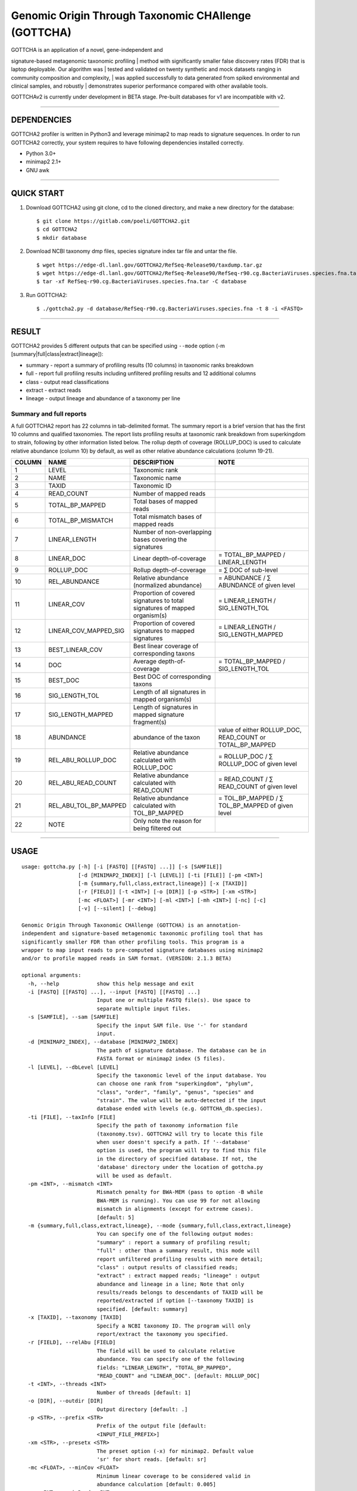 Genomic Origin Through Taxonomic CHAllenge (GOTTCHA)
====================================================

|Build Status|

| GOTTCHA is an application of a novel, gene-independent and
signature-based metagenomic taxonomic profiling
| method with significantly smaller false discovery rates (FDR) that is
laptop deployable. Our algorithm was
| tested and validated on twenty synthetic and mock datasets ranging in
community composition and complexity,
| was applied successfully to data generated from spiked environmental
and clinical samples, and robustly
| demonstrates superior performance compared with other available tools.

GOTTCHAv2 is currently under development in BETA stage. Pre-built
databases for v1 are incompatible with v2.

--------------

DEPENDENCIES
------------

GOTTCHA2 profiler is written in Python3 and leverage minimap2 to map
reads to signature sequences. In order to run GOTTCHA2 correctly, your
system requires to have following dependencies installed correctly.

-  Python 3.0+
-  minimap2 2.1+
-  GNU awk

--------------

QUICK START
-----------

#. Download GOTTCHA2 using git clone, cd to the cloned directory, and
   make a new directory for the database:

   ::

       $ git clone https://gitlab.com/poeli/GOTTCHA2.git
       $ cd GOTTCHA2
       $ mkdir database

#. Download NCBI taxonomy dmp files, species signature index tar file
   and untar the file.

   ::

       $ wget https://edge-dl.lanl.gov/GOTTCHA2/RefSeq-Release90/taxdump.tar.gz
       $ wget https://edge-dl.lanl.gov/GOTTCHA2/RefSeq-Release90/RefSeq-r90.cg.BacteriaViruses.species.fna.tar
       $ tar -xf RefSeq-r90.cg.BacteriaViruses.species.fna.tar -C database

#. Run GOTTCHA2:

   ::

       $ ./gottcha2.py -d database/RefSeq-r90.cg.BacteriaViruses.species.fna -t 8 -i <FASTQ>

--------------

RESULT
------

GOTTCHA2 provides 5 different outputs that can be specified using
``--mode`` option (-m [summary\|full\|class\|extract\|lineage]):

-  summary - report a summary of profiling results (10 columns) in
   taxonomic ranks breakdown
-  full - report full profiling results including unfiltered profiling
   results and 12 additional columns
-  class - output read classifications
-  extract - extract reads
-  lineage - output lineage and abundance of a taxonomy per line

Summary and full reports
^^^^^^^^^^^^^^^^^^^^^^^^

A full GOTTCHA2 report has 22 columns in tab-delimited format. The
summary report is a brief version that has the first 10 columns and
qualified taxonomies. The report lists profiling results at taxonomic
rank breakdown from superkingdom to strain, following by other
information listed below. The rollup depth of coverage (ROLLUP\_DOC) is
used to calculate relative abundance (column 10) by default, as well as
other relative abundance calculations (column 19-21).

+----------+-----------------------------+------------------------------------------------------------------------------+-----------------------------------------------------------------+
| COLUMN   | NAME                        | DESCRIPTION                                                                  | NOTE                                                            |
+==========+=============================+==============================================================================+=================================================================+
| 1        | LEVEL                       | Taxonomic rank                                                               |                                                                 |
+----------+-----------------------------+------------------------------------------------------------------------------+-----------------------------------------------------------------+
| 2        | NAME                        | Taxonomic name                                                               |                                                                 |
+----------+-----------------------------+------------------------------------------------------------------------------+-----------------------------------------------------------------+
| 3        | TAXID                       | Taxonomic ID                                                                 |                                                                 |
+----------+-----------------------------+------------------------------------------------------------------------------+-----------------------------------------------------------------+
| 4        | READ\_COUNT                 | Number of mapped reads                                                       |                                                                 |
+----------+-----------------------------+------------------------------------------------------------------------------+-----------------------------------------------------------------+
| 5        | TOTAL\_BP\_MAPPED           | Total bases of mapped reads                                                  |                                                                 |
+----------+-----------------------------+------------------------------------------------------------------------------+-----------------------------------------------------------------+
| 6        | TOTAL\_BP\_MISMATCH         | Total mismatch bases of mapped reads                                         |                                                                 |
+----------+-----------------------------+------------------------------------------------------------------------------+-----------------------------------------------------------------+
| 7        | LINEAR\_LENGTH              | Number of non-overlapping bases covering the signatures                      |                                                                 |
+----------+-----------------------------+------------------------------------------------------------------------------+-----------------------------------------------------------------+
| 8        | LINEAR\_DOC                 | Linear depth-of-coverage                                                     | = TOTAL\_BP\_MAPPED / LINEAR\_LENGTH                            |
+----------+-----------------------------+------------------------------------------------------------------------------+-----------------------------------------------------------------+
| 9        | ROLLUP\_DOC                 | Rollup depth-of-coverage                                                     | = ∑ DOC of sub-level                                            |
+----------+-----------------------------+------------------------------------------------------------------------------+-----------------------------------------------------------------+
| 10       | REL\_ABUNDANCE              | Relative abundance (normalized abundance)                                    | = ABUNDANCE / ∑ ABUNDANCE of given level                        |
+----------+-----------------------------+------------------------------------------------------------------------------+-----------------------------------------------------------------+
| 11       | LINEAR\_COV                 | Proportion of covered signatures to total signatures of mapped organism(s)   | = LINEAR\_LENGTH / SIG\_LENGTH\_TOL                             |
+----------+-----------------------------+------------------------------------------------------------------------------+-----------------------------------------------------------------+
| 12       | LINEAR\_COV\_MAPPED\_SIG    | Proportion of covered signatures to mapped signatures                        | = LINEAR\_LENGTH / SIG\_LENGTH\_MAPPED                          |
+----------+-----------------------------+------------------------------------------------------------------------------+-----------------------------------------------------------------+
| 13       | BEST\_LINEAR\_COV           | Best linear coverage of corresponding taxons                                 |                                                                 |
+----------+-----------------------------+------------------------------------------------------------------------------+-----------------------------------------------------------------+
| 14       | DOC                         | Average depth-of-coverage                                                    | = TOTAL\_BP\_MAPPED / SIG\_LENGTH\_TOL                          |
+----------+-----------------------------+------------------------------------------------------------------------------+-----------------------------------------------------------------+
| 15       | BEST\_DOC                   | Best DOC of corresponding taxons                                             |                                                                 |
+----------+-----------------------------+------------------------------------------------------------------------------+-----------------------------------------------------------------+
| 16       | SIG\_LENGTH\_TOL            | Length of all signatures in mapped organism(s)                               |                                                                 |
+----------+-----------------------------+------------------------------------------------------------------------------+-----------------------------------------------------------------+
| 17       | SIG\_LENGTH\_MAPPED         | Length of signatures in mapped signature fragment(s)                         |                                                                 |
+----------+-----------------------------+------------------------------------------------------------------------------+-----------------------------------------------------------------+
| 18       | ABUNDANCE                   | abundance of the taxon                                                       | value of either ROLLUP\_DOC, READ\_COUNT or TOTAL\_BP\_MAPPED   |
+----------+-----------------------------+------------------------------------------------------------------------------+-----------------------------------------------------------------+
| 19       | REL\_ABU\_ROLLUP\_DOC       | Relative abundance calculated with ROLLUP\_DOC                               | = ROLLUP\_DOC / ∑ ROLLUP\_DOC of given level                    |
+----------+-----------------------------+------------------------------------------------------------------------------+-----------------------------------------------------------------+
| 20       | REL\_ABU\_READ\_COUNT       | Relative abundance calculated with READ\_COUNT                               | = READ\_COUNT / ∑ READ\_COUNT of given level                    |
+----------+-----------------------------+------------------------------------------------------------------------------+-----------------------------------------------------------------+
| 21       | REL\_ABU\_TOL\_BP\_MAPPED   | Relative abundance calculated with TOL\_BP\_MAPPED                           | = TOL\_BP\_MAPPED / ∑ TOL\_BP\_MAPPED of given level            |
+----------+-----------------------------+------------------------------------------------------------------------------+-----------------------------------------------------------------+
| 22       | NOTE                        | Only note the reason for being filtered out                                  |                                                                 |
+----------+-----------------------------+------------------------------------------------------------------------------+-----------------------------------------------------------------+

--------------

USAGE
-----

::

    usage: gottcha.py [-h] [-i [FASTQ] [[FASTQ] ...]] [-s [SAMFILE]]
                      [-d [MINIMAP2_INDEX]] [-l [LEVEL]] [-ti [FILE]] [-pm <INT>]
                      [-m {summary,full,class,extract,lineage}] [-x [TAXID]]
                      [-r [FIELD]] [-t <INT>] [-o [DIR]] [-p <STR>] [-xm <STR>]
                      [-mc <FLOAT>] [-mr <INT>] [-ml <INT>] [-mh <INT>] [-nc] [-c]
                      [-v] [--silent] [--debug]

    Genomic Origin Through Taxonomic CHAllenge (GOTTCHA) is an annotation-
    independent and signature-based metagenomic taxonomic profiling tool that has
    significantly smaller FDR than other profiling tools. This program is a
    wrapper to map input reads to pre-computed signature databases using minimap2
    and/or to profile mapped reads in SAM format. (VERSION: 2.1.3 BETA)

    optional arguments:
      -h, --help            show this help message and exit
      -i [FASTQ] [[FASTQ] ...], --input [FASTQ] [[FASTQ] ...]
                            Input one or multiple FASTQ file(s). Use space to
                            separate multiple input files.
      -s [SAMFILE], --sam [SAMFILE]
                            Specify the input SAM file. Use '-' for standard
                            input.
      -d [MINIMAP2_INDEX], --database [MINIMAP2_INDEX]
                            The path of signature database. The database can be in
                            FASTA format or minimap2 index (5 files).
      -l [LEVEL], --dbLevel [LEVEL]
                            Specify the taxonomic level of the input database. You
                            can choose one rank from "superkingdom", "phylum",
                            "class", "order", "family", "genus", "species" and
                            "strain". The value will be auto-detected if the input
                            database ended with levels (e.g. GOTTCHA_db.species).
      -ti [FILE], --taxInfo [FILE]
                            Specify the path of taxonomy information file
                            (taxonomy.tsv). GOTTCHA2 will try to locate this file
                            when user doesn't specify a path. If '--database'
                            option is used, the program will try to find this file
                            in the directory of specified database. If not, the
                            'database' directory under the location of gottcha.py
                            will be used as default.
      -pm <INT>, --mismatch <INT>
                            Mismatch penalty for BWA-MEM (pass to option -B while
                            BWA-MEM is running). You can use 99 for not allowing
                            mismatch in alignments (except for extreme cases).
                            [default: 5]
      -m {summary,full,class,extract,lineage}, --mode {summary,full,class,extract,lineage}
                            You can specify one of the following output modes:
                            "summary" : report a summary of profiling result;
                            "full" : other than a summary result, this mode will
                            report unfiltered profiling results with more detail;
                            "class" : output results of classified reads;
                            "extract" : extract mapped reads; "lineage" : output
                            abundance and lineage in a line; Note that only
                            results/reads belongs to descendants of TAXID will be
                            reported/extracted if option [--taxonomy TAXID] is
                            specified. [default: summary]
      -x [TAXID], --taxonomy [TAXID]
                            Specify a NCBI taxonomy ID. The program will only
                            report/extract the taxonomy you specified.
      -r [FIELD], --relAbu [FIELD]
                            The field will be used to calculate relative
                            abundance. You can specify one of the following
                            fields: "LINEAR_LENGTH", "TOTAL_BP_MAPPED",
                            "READ_COUNT" and "LINEAR_DOC". [default: ROLLUP_DOC]
      -t <INT>, --threads <INT>
                            Number of threads [default: 1]
      -o [DIR], --outdir [DIR]
                            Output directory [default: .]
      -p <STR>, --prefix <STR>
                            Prefix of the output file [default:
                            <INPUT_FILE_PREFIX>]
      -xm <STR>, --presetx <STR>
                            The preset option (-x) for minimap2. Default value
                            'sr' for short reads. [default: sr]
      -mc <FLOAT>, --minCov <FLOAT>
                            Minimum linear coverage to be considered valid in
                            abundance calculation [default: 0.005]
      -mr <INT>, --minReads <INT>
                            Minimum number of reads to be considered valid in
                            abundance calculation [default: 3]
      -ml <INT>, --minLen <INT>
                            Minimum unique length to be considered valid in
                            abundance calculation [default: 60]
      -mh <INT>, --minMLRL <INT>
                            Minimum mean linear read length [default: 1]
      -nc, --noCutoff       Remove all cutoffs. This option is equivalent to use
                            [-mc 0 -mr 0 -ml 0].
      -c, --stdout          Write on standard output.
      -v, --version         Print version number.
      --silent              Disable all messages.
      --debug               Debug mode. Provide verbose running messages and keep
                            all temporary files.

.. |Build Status| image:: https://travis-ci.org/poeli/GOTTCHA2.svg?branch=master
   :target: https://travis-ci.org/poeli/GOTTCHA2
